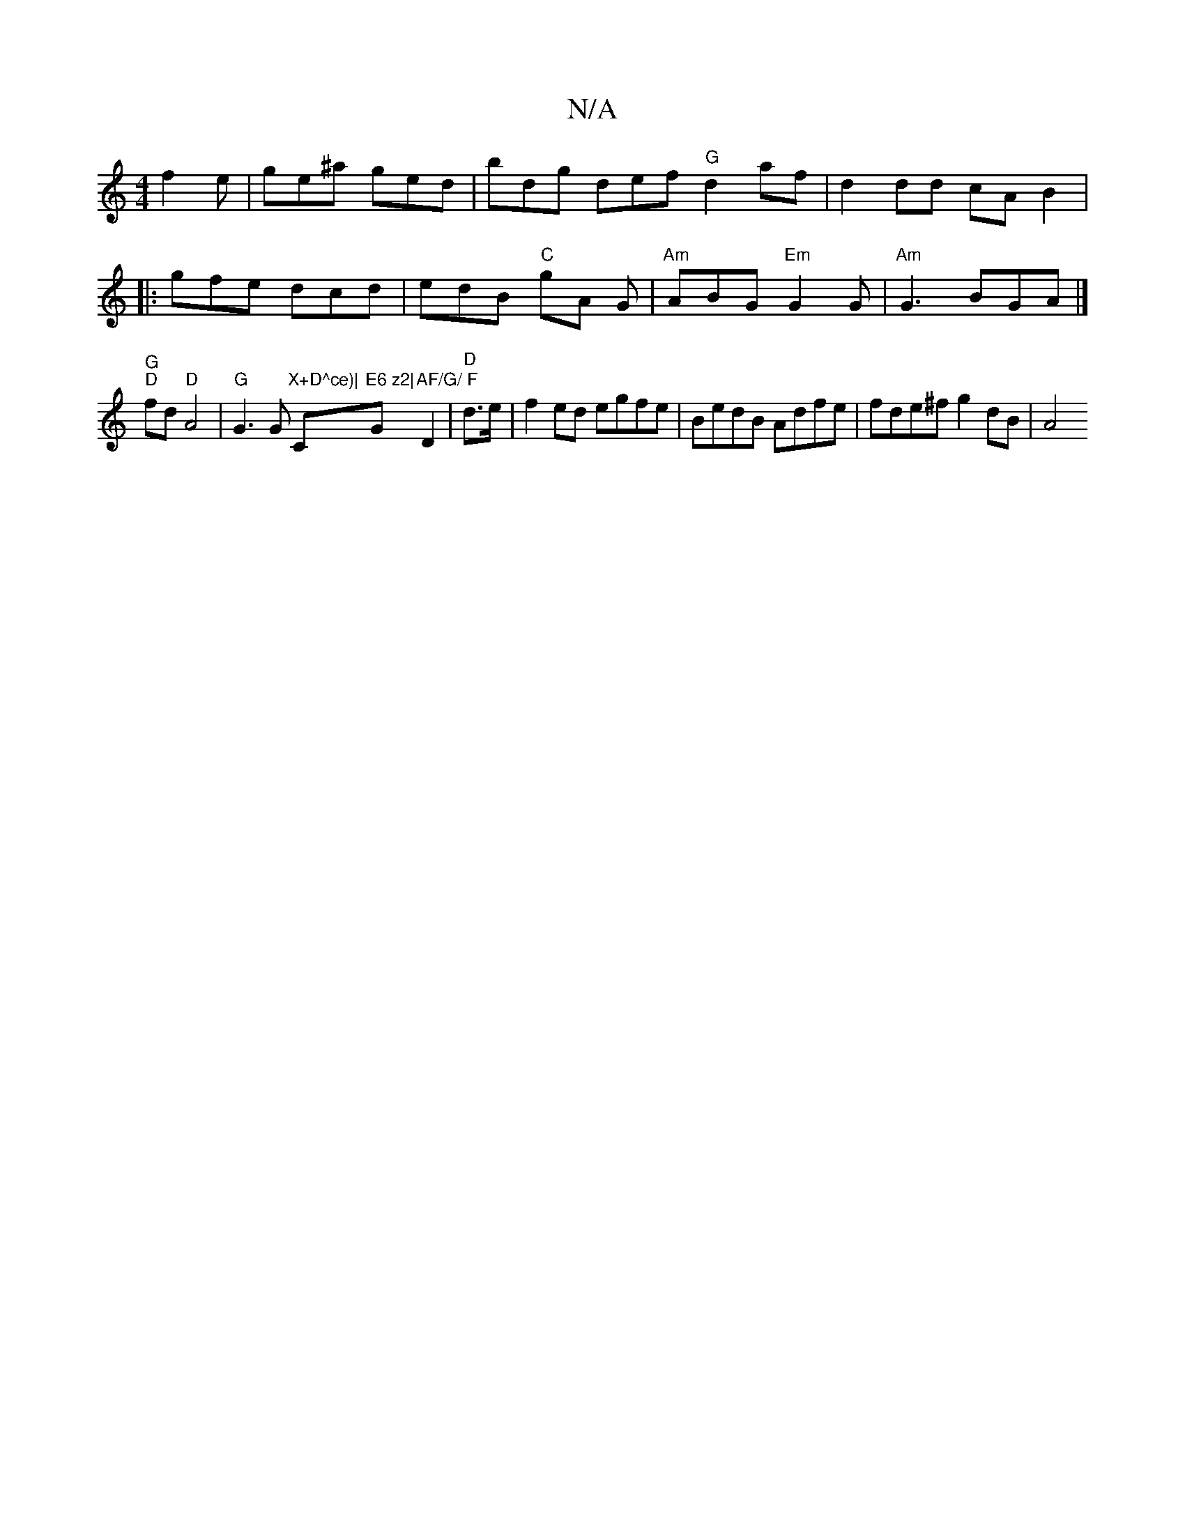 X:1
T:N/A
M:4/4
R:N/A
K:Cmajor
f2 e | ge^a ged | bdg def "G"d2af|d2 dd cAB2|
|:gfe dcd|edB "C"gA G|"Am"ABG "Em"G2G|"Am"G3 BGA |]
"G""D" fd "D"A4 |"G" G3 G "X+D^ce)|"C"E6 z2|"G"AF/G/ F"D2 | "D" d>e|f2ed egfe|BedB Adfe|fde^f g2dB|A4 